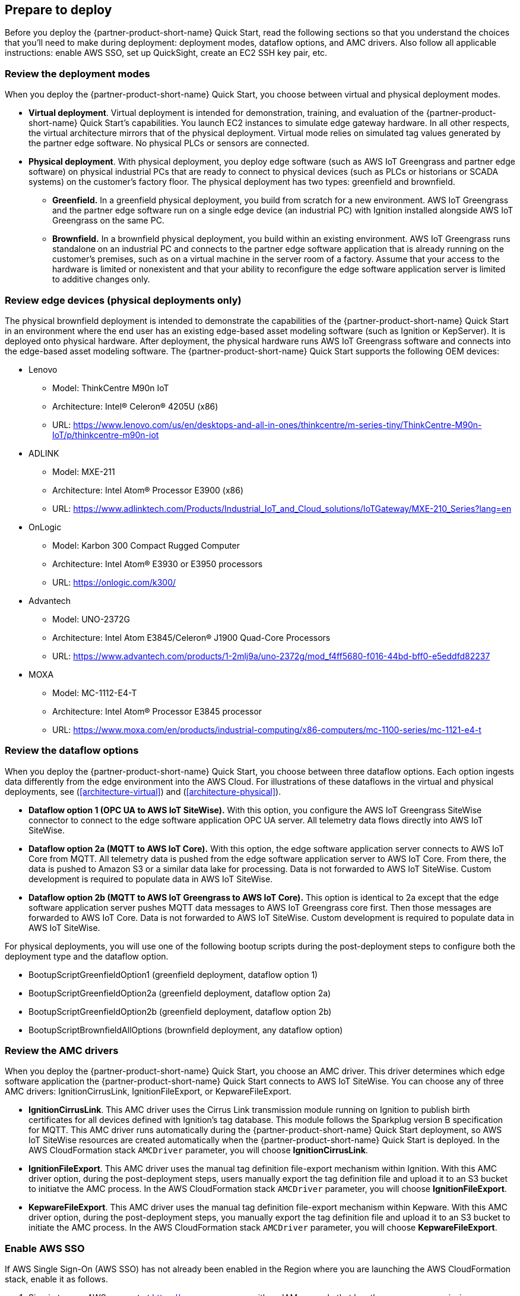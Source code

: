 // If no preparation is required, remove all content from here

//==== Prepare your AWS account

//_Describe any setup required in the AWS account prior to template launch_

//==== Prepare your {partner-company-name} account

//_Describe any setup required in the partner portal/account prior to template launch_

:xrefstyle: short

== Prepare to deploy

Before you deploy the {partner-product-short-name} Quick Start, read the following sections so that you understand the choices that you'll need to make during deployment: deployment modes, dataflow options, and AMC drivers. Also follow all applicable instructions: enable AWS SSO, set up QuickSight, create an EC2 SSH key pair, etc.

=== Review the deployment modes

When you deploy the {partner-product-short-name} Quick Start, you choose between virtual and physical deployment modes.

* *Virtual deployment*. Virtual deployment is intended for demonstration, training, and evaluation of the {partner-product-short-name} Quick Start's capabilities. You launch EC2 instances to simulate edge gateway hardware. In all other respects, the virtual architecture mirrors that of the physical deployment. Virtual mode relies on simulated tag values generated by the partner edge software. No physical PLCs or sensors are connected.
* *Physical deployment*. With physical deployment, you deploy edge software (such as AWS IoT Greengrass and partner edge software) on physical industrial PCs that are ready to connect to physical devices (such as PLCs or historians or SCADA systems) on the customer's factory floor. The physical deployment has two types: greenfield and brownfield.
** *Greenfield.* In a greenfield physical deployment, you build from scratch for a new environment. AWS IoT Greengrass and the partner edge software run on a single edge device (an industrial PC) with Ignition installed alongside AWS IoT Greengrass on the same PC.
** *Brownfield.* In a brownfield physical deployment, you build within an existing environment. AWS IoT Greengrass runs standalone on an industrial PC and connects to the partner edge software application that is already running on the customer's premises, such as on a virtual machine in the server room of a factory. Assume that your access to the hardware is limited or nonexistent and that your ability to reconfigure the edge software application server is limited to additive changes only.

=== Review edge devices (physical deployments only)
The physical brownfield deployment is intended to demonstrate the capabilities of the {partner-product-short-name} Quick Start in an environment where the end user has an existing edge-based asset modeling software (such as Ignition or KepServer). It is deployed onto physical hardware. After deployment, the physical hardware runs AWS IoT Greengrass software and connects into the edge-based asset modeling software. The {partner-product-short-name} Quick Start supports the following OEM devices: 

* Lenovo
** Model: ThinkCentre M90n IoT
** Architecture: Intel® Celeron® 4205U (x86)
** URL: https://www.lenovo.com/us/en/desktops-and-all-in-ones/thinkcentre/m-series-tiny/ThinkCentre-M90n-IoT/p/thinkcentre-m90n-iot
* ADLINK 
** Model: MXE-211
** Architecture: Intel Atom® Processor E3900 (x86) 
** URL: https://www.adlinktech.com/Products/Industrial_IoT_and_Cloud_solutions/IoTGateway/MXE-210_Series?lang=en
* OnLogic
** Model: Karbon 300 Compact Rugged Computer
** Architecture: Intel Atom® E3930 or E3950 processors
** URL: https://onlogic.com/k300/ 
* Advantech 
** Model: UNO-2372G
** Architecture: Intel Atom E3845/Celeron® J1900 Quad-Core Processors
** URL: https://www.advantech.com/products/1-2mlj9a/uno-2372g/mod_f4ff5680-f016-44bd-bff0-e5eddfd82237
* MOXA
** Model: MC-1112-E4-T
** Architecture: Intel Atom® Processor E3845 processor
** URL: https://www.moxa.com/en/products/industrial-computing/x86-computers/mc-1100-series/mc-1121-e4-t

=== Review the dataflow options

When you deploy the {partner-product-short-name} Quick Start, you choose between three dataflow options. Each option ingests data differently from the edge environment into the AWS Cloud. For illustrations of these dataflows in the virtual and physical deployments, see (<<architecture-virtual>>) and (<<architecture-physical>>). 

* *Dataflow option 1 (OPC UA to AWS IoT SiteWise).* With this option, you configure the AWS IoT Greengrass SiteWise connector to connect to the edge software application OPC UA server. All telemetry data flows directly into AWS IoT SiteWise.
* *Dataflow option 2a (MQTT to AWS IoT Core).* With this option, the edge software application server connects to AWS IoT Core from MQTT. All telemetry data is pushed from the edge software application server to AWS IoT Core. From there, the data is pushed to Amazon S3 or a similar data lake for processing. Data is not forwarded to AWS IoT SiteWise. Custom development is required to populate data in AWS IoT SiteWise.
* *Dataflow option 2b (MQTT to AWS IoT Greengrass to AWS IoT Core).* This option is identical to 2a except that the edge software application server pushes MQTT data messages to AWS IoT Greengrass core first. Then those messages are forwarded to AWS IoT Core. Data is not forwarded to AWS IoT SiteWise. Custom development is required to populate data in AWS IoT SiteWise.

For physical deployments, you will use one of the following bootup scripts during the post-deployment steps to configure both the deployment type and the dataflow option.
 
* BootupScriptGreenfieldOption1 (greenfield deployment, dataflow option 1)
* BootupScriptGreenfieldOption2a (greenfield deployment, dataflow option 2a)
* BootupScriptGreenfieldOption2b (greenfield deployment, dataflow option 2b)
* BootupScriptBrownfieldAllOptions (brownfield deployment, any dataflow option)

=== Review the AMC drivers
When you deploy the {partner-product-short-name} Quick Start, you choose an AMC driver. This driver determines which edge software application the {partner-product-short-name} Quick Start connects to AWS IoT SiteWise. You can choose any of three AMC drivers: IgnitionCirrusLink, IgnitionFileExport, or KepwareFileExport.

* *IgnitionCirrusLink*. This AMC driver uses the Cirrus Link transmission module running on Ignition to publish birth certificates for all devices defined with Ignition's tag database. This module follows the Sparkplug version B specification for MQTT. This AMC driver runs automatically during the {partner-product-short-name} Quick Start deployment, so AWS IoT SiteWise resources are created automatically when the {partner-product-short-name} Quick Start is deployed. In the AWS CloudFormation stack `AMCDriver` parameter, you will choose *IgnitionCirrusLink*.

* *IgnitionFileExport*. This AMC driver uses the manual tag definition file-export mechanism within Ignition. With this AMC driver option, during the post-deployment steps, users manually export the tag definition file and upload it to an S3 bucket to initiatve the AMC process. In the AWS CloudFormation stack `AMCDriver` parameter, you will choose *IgnitionFileExport*.

* *KepwareFileExport*. This AMC driver uses the manual tag definition file-export mechanism within Kepware. With this AMC driver option, during the post-deployment steps, you manually export the tag definition file and upload it to an S3 bucket to initiate the AMC process. In the AWS CloudFormation stack `AMCDriver` parameter, you will choose *KepwareFileExport*.

=== Enable AWS SSO
If AWS Single Sign-On (AWS SSO) has not already been enabled in the Region where you are launching the AWS CloudFormation stack, enable it as follows.

. Sign in to your AWS account at https://aws.amazon.com with an IAM user role that has the necessary permissions.
. Sign in to the AWS Console, and open the AWS SSO service. Make sure that you are in the Region where you are launching the AWS CloudFormation stack.
. Choose *Enable AWS SSO*.
. If you don't have an AWS organization set up for your account (as required for AWS SSO usage), you'll be prompted to create one. Choose *Create AWS organization*. For more information, see the https://docs.aws.amazon.com/singlesignon/latest/userguide/getting-started.html[Getting Started^] page in the AWS SSO documentation.
. Create an AWS SSO group.
.. Open the AWS SSO service in the AWS Console.
.. Choose *Groups* in the navigation bar. 
.. If no groups exist, choose *Create group*.
.. Give the group a name and choose *Create*.
. Create an AWS SSO user.
.. Open the AWS SSO service in the AWS Console.
.. Choose *Users* in the navigation bar.
.. Choose *Add user*.
.. Provide a user name, and fill out the remaining fields.
.. Choose *Next, Groups*.
.. Choose a group, and then choose *Add user*. The AWS SSO user is now active. This user will be able to access the SiteWise Monitor dashboards, as described in the final part of the {partner-product-short-name} Quick Start launch procedure.

=== Set up QuickSight

. Open the QuickSight console, and choose *Sign up for QuickSight*.
. Choose an edition: *Standard* or *Enterprise*.
. Choose the AWS Region that you plan to deploy the {partner-product-short-name} Quick Start into. QuickSight is now enabled and is ready for use.

=== Create an EC2 SSH key pair
If you do not already have an EC2 SSH (Secure Shell) key pair available (PEM file format), create one in the Region where you are launching the AWS CloudFormation stack. For instructions, see https://docs.aws.amazon.com/AWSEC2/latest/UserGuide/ec2-key-pairs.html[Amazon EC2 key pairs and Linux instances^].

=== Create an AWS IoT SiteWise service-linked role 
Run the following command from the AWS CLI:

 +aws iam create-service-linked-role --aws-service-name iotsitewise.amazonaws.com --description "Service-linked role to support IoT SiteWise"+

For more information about creating service-linked-roles, see https://docs.aws.amazon.com/iot-sitewise/latest/userguide/using-service-linked-roles.html[Using service-linked roles for AWS IoT SiteWise^].

=== Connect to the edge hardware (physical deployments only)
For physical deployments, connect to the edge hardware as follows:

. Connect to your hardware running Ubuntu 18.04. 
. Ensure that you can connect to the internet. 
. Using either an SSH command or a connection to the device with a keyboard and monitor, configure the AWS CLI on the hardware to communicate with the AWS account you plan to deploy in. For details, see https://docs.aws.amazon.com/cli/latest/userguide/cli-chap-configure.html[Configuring the AWS CLI^].
. Ensure that the directory structure of the hardware running Ubuntu 18.04 looks like this:
....
home/
    ubuntu
....

[start=5]
. For physical-brownfield deployments with Ignition, ensure that you are using these minimum software versions:
* Ignition: 8.0.12
* Cirrus Link MQTT transmission module: 4.0.4-SNAPSHOT (b2020051210)
